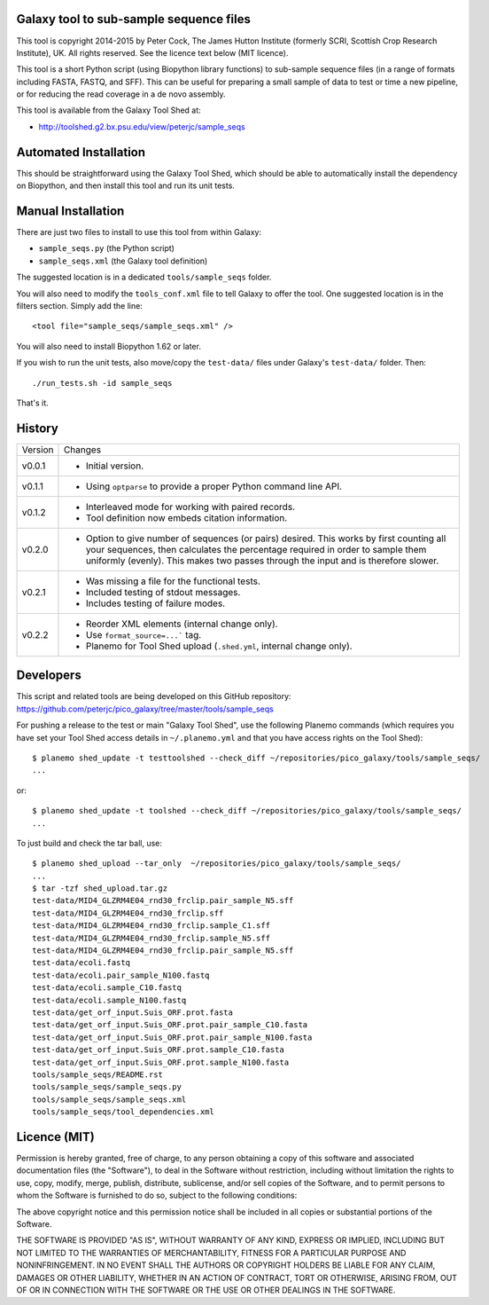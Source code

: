 Galaxy tool to sub-sample sequence files
========================================

This tool is copyright 2014-2015 by Peter Cock, The James Hutton Institute
(formerly SCRI, Scottish Crop Research Institute), UK. All rights reserved.
See the licence text below (MIT licence).

This tool is a short Python script (using Biopython library functions)
to sub-sample sequence files (in a range of formats including FASTA, FASTQ,
and SFF). This can be useful for preparing a small sample of data to test
or time a new pipeline, or for reducing the read coverage in a de novo
assembly.

This tool is available from the Galaxy Tool Shed at:

* http://toolshed.g2.bx.psu.edu/view/peterjc/sample_seqs


Automated Installation
======================

This should be straightforward using the Galaxy Tool Shed, which should be
able to automatically install the dependency on Biopython, and then install
this tool and run its unit tests.


Manual Installation
===================

There are just two files to install to use this tool from within Galaxy:

* ``sample_seqs.py`` (the Python script)
* ``sample_seqs.xml`` (the Galaxy tool definition)

The suggested location is in a dedicated ``tools/sample_seqs`` folder.

You will also need to modify the ``tools_conf.xml`` file to tell Galaxy to offer the
tool. One suggested location is in the filters section. Simply add the line::

    <tool file="sample_seqs/sample_seqs.xml" />

You will also need to install Biopython 1.62 or later.

If you wish to run the unit tests, also	move/copy the ``test-data/`` files
under Galaxy's ``test-data/`` folder. Then::

    ./run_tests.sh -id sample_seqs

That's it.


History
=======

======= ======================================================================
Version Changes
------- ----------------------------------------------------------------------
v0.0.1  - Initial version.
v0.1.1  - Using ``optparse`` to provide a proper Python command line API.
v0.1.2  - Interleaved mode for working with paired records.
        - Tool definition now embeds citation information.
v0.2.0  - Option to give number of sequences (or pairs) desired.
          This works by first counting all your sequences, then calculates
          the percentage required in order to sample them uniformly (evenly).
          This makes two passes through the input and is therefore slower. 
v0.2.1  - Was missing a file for the functional tests.
        - Included testing of stdout messages.
        - Includes testing of failure modes.
v0.2.2  - Reorder XML elements (internal change only).
        - Use ``format_source=...``` tag.
        - Planemo for Tool Shed upload (``.shed.yml``, internal change only).
======= ======================================================================


Developers
==========

This script and related tools are being developed on this GitHub repository:
https://github.com/peterjc/pico_galaxy/tree/master/tools/sample_seqs

For pushing a release to the test or main "Galaxy Tool Shed", use the following
Planemo commands (which requires you have set your Tool Shed access details in
``~/.planemo.yml`` and that you have access rights on the Tool Shed)::

    $ planemo shed_update -t testtoolshed --check_diff ~/repositories/pico_galaxy/tools/sample_seqs/
    ...

or::

    $ planemo shed_update -t toolshed --check_diff ~/repositories/pico_galaxy/tools/sample_seqs/
    ...

To just build and check the tar ball, use::

    $ planemo shed_upload --tar_only  ~/repositories/pico_galaxy/tools/sample_seqs/
    ...
    $ tar -tzf shed_upload.tar.gz 
    test-data/MID4_GLZRM4E04_rnd30_frclip.pair_sample_N5.sff
    test-data/MID4_GLZRM4E04_rnd30_frclip.sff
    test-data/MID4_GLZRM4E04_rnd30_frclip.sample_C1.sff
    test-data/MID4_GLZRM4E04_rnd30_frclip.sample_N5.sff
    test-data/MID4_GLZRM4E04_rnd30_frclip.pair_sample_N5.sff
    test-data/ecoli.fastq
    test-data/ecoli.pair_sample_N100.fastq
    test-data/ecoli.sample_C10.fastq
    test-data/ecoli.sample_N100.fastq
    test-data/get_orf_input.Suis_ORF.prot.fasta
    test-data/get_orf_input.Suis_ORF.prot.pair_sample_C10.fasta
    test-data/get_orf_input.Suis_ORF.prot.pair_sample_N100.fasta
    test-data/get_orf_input.Suis_ORF.prot.sample_C10.fasta
    test-data/get_orf_input.Suis_ORF.prot.sample_N100.fasta
    tools/sample_seqs/README.rst
    tools/sample_seqs/sample_seqs.py
    tools/sample_seqs/sample_seqs.xml
    tools/sample_seqs/tool_dependencies.xml


Licence (MIT)
=============

Permission is hereby granted, free of charge, to any person obtaining a copy
of this software and associated documentation files (the "Software"), to deal
in the Software without restriction, including without limitation the rights
to use, copy, modify, merge, publish, distribute, sublicense, and/or sell
copies of the Software, and to permit persons to whom the Software is
furnished to do so, subject to the following conditions:

The above copyright notice and this permission notice shall be included in
all copies or substantial portions of the Software.

THE SOFTWARE IS PROVIDED "AS IS", WITHOUT WARRANTY OF ANY KIND, EXPRESS OR
IMPLIED, INCLUDING BUT NOT LIMITED TO THE WARRANTIES OF MERCHANTABILITY,
FITNESS FOR A PARTICULAR PURPOSE AND NONINFRINGEMENT. IN NO EVENT SHALL THE
AUTHORS OR COPYRIGHT HOLDERS BE LIABLE FOR ANY CLAIM, DAMAGES OR OTHER
LIABILITY, WHETHER IN AN ACTION OF CONTRACT, TORT OR OTHERWISE, ARISING FROM,
OUT OF OR IN CONNECTION WITH THE SOFTWARE OR THE USE OR OTHER DEALINGS IN
THE SOFTWARE.
